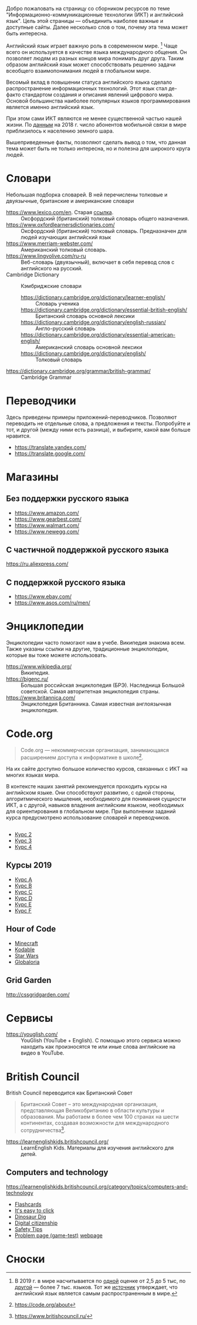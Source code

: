 

Добро пожаловать на страницу со сборником ресурсов по теме   "Информационно-коммуникационные технологии (ИКТ) и английский язык". Цель этой страницы \mdash объединить наиболее важные и доступные сайты.  Далее несколько слов о том, почему эта тема может быть интересна.

Английский язык играет важную роль в современном мире. [fn:1] Чаще всего он  используется в качестве языка международного общения. Он   позволяет людям из разных концов мира понимать друг друга. Таким образом  английский язык может способствовать решению задачи всеобщего взаимопонимания  людей в глобальном мире.

Весомый вклад в повышении статуса английского языка сделало распространение   информационных технологий. Этот язык стал де-факто стандартом создания и  описания явлений цифрового мира. Основой большинства наиболее  популярных языков программирования является именно английский язык.

# ITU отчет по-русски https://www.itu.int/en/ITU-D/Statistics/Documents/publications/misr2018/MISR2018-ES-PDF-R.pdf
При этом сами ИКТ являются не менее существенной частью нашей жизни. По [[https://www.itu.int/en/ITU-D/Statistics/Documents/publications/misr2018/MISR-2018-Vol-1-E.pdf][данным]]   на 2018 г. число абонентов мобильной связи в мире приблизилось  к населению земного шара. 

Вышеприведенные факты, позволяют сделать вывод о том, что данная тема может быть  не только интересна, но и полезна для широкого круга людей.

# https://www.itu.int/en/ITU-D/Statistics/Documents/publications/misr2018/MISR-2018-Vol-1-E.pdf
# Он является языком 
# международного общения. А следователь

* Словари
Небольшая подборка словарей. В ней перечислены толковые и двуязычные,  британские и американские словари
- https://www.lexico.com/en. Старая [[https://en.oxforddictionaries.com/][ссылка]]. :: Оксфордский (британский) толковый  словарь общего назначения.
- https://www.oxfordlearnersdictionaries.com/ :: Оксфордский (британский)  толковый словарь. Предназначен для людей изучающих английский язык 
- [[https://www.merriam-webster.com/]] :: Американский толковый словарь. 
- [[https://www.lingvolive.com/ru-ru]] :: Веб-словарь (двуязычный), включает в себя  перевод слов с английского на русский.
- Cambridge Dictionary :: Кэмбриджские словари
  - https://dictionary.cambridge.org/dictionary/learner-english/ :: Словарь ученика
  - https://dictionary.cambridge.org/dictionary/essential-british-english/ :: Британский словарь основной лексики
  - https://dictionary.cambridge.org/dictionary/english-russian/ :: Англо-русский словарь
  - https://dictionary.cambridge.org/dictionary/essential-american-english/ :: Американский словарь основной лексики
  - https://dictionary.cambridge.org/dictionary/english/ :: Толковый словарь
- https://dictionary.cambridge.org/grammar/british-grammar/ :: Cambridge Grammar
* Переводчики
Здесь приведены примеры приложений-переводчиков. Позволяют переводить не  отдельные слова, а предложения и тексты. Попробуйте и тот, и другой (между ними есть разница), и выбирите, какой вам больше нравится.
- https://translate.yandex.com/
- https://translate.google.com/
* Магазины
** Без поддержки русского языка
- https://www.amazon.com/
- https://www.gearbest.com/
- https://www.walmart.com/
- https://www.newegg.com/
** С частичной поддержкой русского языка
https://ru.aliexpress.com/
** С поддержкой русского языка
- https://www.ebay.com/
- https://www.asos.com/ru/men/
* Энциклопедии
Энциклопедии часто помогают нам в учебе. Википедия знакома всем. Также указаны ссылки на другие, традиционные энциклопедии, которые вы тоже можете  использовать.
- https://www.wikipedia.org/ :: Википедия.
- https://bigenc.ru/ :: Большая российская энциклопедия (БРЭ). Наследница Большой советской. Самая авторитетная энциклопедия страны.
- https://www.britannica.com/ :: Энциклопедия Британника. Самая известная англоязычная энциклопедия.
* Code.org
# Course catalogue https://studio.code.org/courses 
# есть разница между страничками на русском и английском
#+begin_quote
Code.org \mdash некоммерческая организация, занимающаяся расширением доступа к  информатике в школе[fn:2]. 
#+end_quote

На их сайте доступно большое количество курсов, связанных с ИКТ на  многих языках мира. 

В контексте наших занятий рекомендуется проходить курсы на английском языке. Они способствуют развитию, с одной стороны, алгоритмического мышления, необходимого для понимания сущности ИКТ, а с другой, навыков владения английским языком, необходимых для ориентирования в глобальном мире. При выполнении заданий курса предусмотрено использование словарей и  переводчиков.


# Это с одной стороны развивает
# навыки владения английским языком, а с другой стороны способствует развитию
# алгоритмического мышления, необходимого для понимания сути ИКТ.
** 
- [[https://studio.code.org/s/course2][Курс 2]]
- [[https://studio.code.org/s/course3][Курс 3]]
- [[https://studio.code.org/s/course4][Курс 4]]
** Курсы 2019
- [[https://studio.code.org/s/coursea-2019][Курс A]]
- [[https://studio.code.org/s/courseb-2019][Курс B]]
- [[https://studio.code.org/s/coursec-2019][Курс C]]
- [[https://studio.code.org/s/coursed-2019][Курс D]]
- [[https://studio.code.org/s/coursee-2019][Курс E]]
- [[https://studio.code.org/s/coursef-2019][Курс F]]

** Hour of Code
- [[https://code.org/minecraft][Minecraft]]
- [[https://www.kodable.com/hour-of-code][Kodable]]
- [[https://code.org/starwars][Star Wars]]
- [[http://code.globaloria.com/][Globaloria]]

** Grid Garden
http://cssgridgarden.com/
** COMMENT draft
- https://learning.mozilla.org/en-US/
  - https://thimble.mozilla.org/en-GB/
- [[https://codehs.com/editor/hoc/video/1064850/6642/4751?][Turtle Tracy]]
* Сервисы
- https://youglish.com/ :: YouGlish (YouTube + English). С помощью этого сервиса можно находить как произносятся те или иные слова английские на видео в YouTube.
# - https://learnenglishteens.britishcouncil.org/ ::
# - https://learnenglish.britishcouncil.org/ :: 
# - http://lelang.ru/
* British Council
British Council переводится как Британский Совет

#+begin_quote
Британский Совет – это международная организация, представляющая Великобританию в области культуры и образования. Мы работаем в более чем 100 странах на шести континентах, создавая возможности для международного сотрудничества[fn:3]. 
#+end_quote
# https://www.teachingenglish.org.uk/

- https://learnenglishkids.britishcouncil.org/ :: LearnEnglish Kids. Материалы для изучения английского для детей.
** Computers and technology
https://learnenglishkids.britishcouncil.org/category/topics/computers-and-technology
- [[https://learnenglishkids.britishcouncil.org/flashcards/technology-flashcards][Flashcards]]
- [[https://learnenglishkids.britishcouncil.org/poems/its-easy-click][It's easy to click]]
- [[https://learnenglishkids.britishcouncil.org/short-stories/dinosaur-dig][Dinosaur Dig]]
- [[https://learnenglishkids.britishcouncil.org/worksheets/digital-citizenship][Digital citizenship]]
- [[https://learnenglishkids.britishcouncil.org/video-zone/five-internet-safety-tips][Safety Tips]]
- [[https://learnenglishkids.britishcouncil.org/writing-practice/problem-page][Problem page (game-test)]]
  [[https://learnenglishkids.britishcouncil.org/writing-practice/problem-page][webpage]]
** COMMENT Computers and technology (old)
https://learnenglishkids.britishcouncil.org/category/topics/computers-and-technology
*** Flashcards
[[https://learnenglishkids.britishcouncil.org/flashcards/technology-flashcards][webpage]]
# [[https://learnenglishkids.britishcouncil.org/sites/kids/files/attachment/flashcards-technology.pdf][colour]]
# [[https://learnenglishkids.britishcouncil.org/sites/kids/files/attachment/flashcards-technology-bw.pdf][b&write]]
**** COMMENT answer
- batteries
- camera
- computer
- computer game
- internet
- keyboard
- light switch
- mobile phone
- mouse
- tablet
- torch
*** It's easy to click
[[https://learnenglishkids.britishcouncil.org/poems/its-easy-click][webpage]]
*** Dinosaur Dig
[[https://learnenglishkids.britishcouncil.org/short-stories/dinosaur-dig][webpage]]
*** Digital citizenship
[[https://learnenglishkids.britishcouncil.org/worksheets/digital-citizenship][webpage]]
# [[https://learnenglishkids.britishcouncil.org/sites/kids/files/attachment/worksheets-digital-citizenship.pdf][.pdf]]
*** Safety Tips
[[https://learnenglishkids.britishcouncil.org/video-zone/five-internet-safety-tips][webpage]]
*** Problem page (game-test)
[[https://learnenglishkids.britishcouncil.org/writing-practice/problem-page][webpage]]
* Сноски

[fn:1] В 2019 г. в мире насчитывается по [[https://bigenc.ru/linguistics/text/4924604][одной]] оценке от 2,5 до 5 тыс, по [[https://www.ethnologue.com/statistics][другой]] \mdash более 7 тыс. языков. Тот же [[https://www.ethnologue.com/language/eng][источник]] утверждает, что английский язык является самым распространенным в мире.
[fn:2] https://code.org/about
[fn:3] https://www.britishcouncil.ru/
